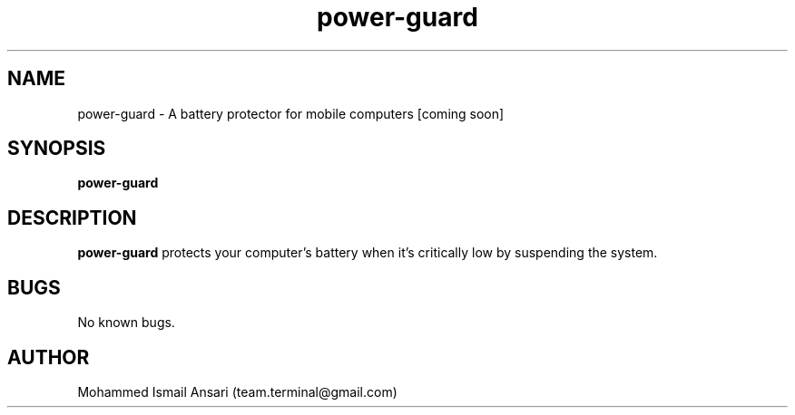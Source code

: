 .\" Manpage for power-guard.
.\" Contact Mohammed Ismail Ansari <team.terminal@gmail.com> to correct errors or typos.
.TH power-guard 1 "10/15/2022" "0.1.0"
.SH NAME
power-guard \- A battery protector for mobile computers [coming soon]
.SH SYNOPSIS
.B power-guard
.SH DESCRIPTION
.B power-guard
protects your computer's battery when it's critically low by suspending the system.
.SH BUGS
No known bugs.
.SH AUTHOR
Mohammed Ismail Ansari (team.terminal@gmail.com)
